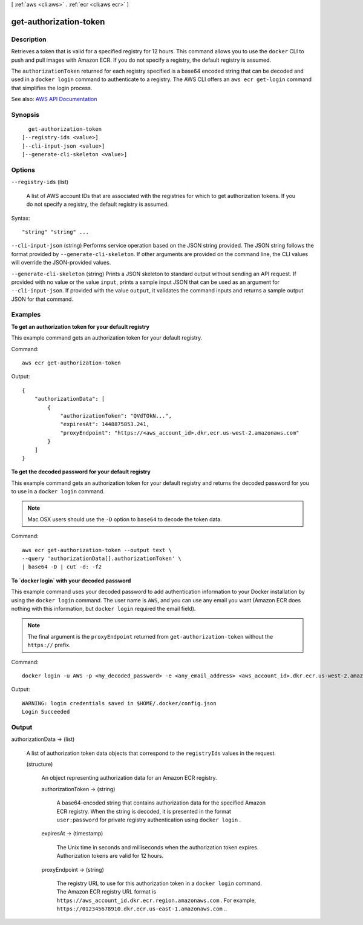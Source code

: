 [ :ref:`aws <cli:aws>` . :ref:`ecr <cli:aws ecr>` ]

.. _cli:aws ecr get-authorization-token:


***********************
get-authorization-token
***********************



===========
Description
===========



Retrieves a token that is valid for a specified registry for 12 hours. This command allows you to use the ``docker`` CLI to push and pull images with Amazon ECR. If you do not specify a registry, the default registry is assumed.

 

The ``authorizationToken`` returned for each registry specified is a base64 encoded string that can be decoded and used in a ``docker login`` command to authenticate to a registry. The AWS CLI offers an ``aws ecr get-login`` command that simplifies the login process.



See also: `AWS API Documentation <https://docs.aws.amazon.com/goto/WebAPI/ecr-2015-09-21/GetAuthorizationToken>`_


========
Synopsis
========

::

    get-authorization-token
  [--registry-ids <value>]
  [--cli-input-json <value>]
  [--generate-cli-skeleton <value>]




=======
Options
=======

``--registry-ids`` (list)


  A list of AWS account IDs that are associated with the registries for which to get authorization tokens. If you do not specify a registry, the default registry is assumed.

  



Syntax::

  "string" "string" ...



``--cli-input-json`` (string)
Performs service operation based on the JSON string provided. The JSON string follows the format provided by ``--generate-cli-skeleton``. If other arguments are provided on the command line, the CLI values will override the JSON-provided values.

``--generate-cli-skeleton`` (string)
Prints a JSON skeleton to standard output without sending an API request. If provided with no value or the value ``input``, prints a sample input JSON that can be used as an argument for ``--cli-input-json``. If provided with the value ``output``, it validates the command inputs and returns a sample output JSON for that command.



========
Examples
========

**To get an authorization token for your default registry**

This example command gets an authorization token for your default registry.

Command::

  aws ecr get-authorization-token

Output::

  {
      "authorizationData": [
          {
              "authorizationToken": "QVdTOkN...",
              "expiresAt": 1448875853.241,
              "proxyEndpoint": "https://<aws_account_id>.dkr.ecr.us-west-2.amazonaws.com"
          }
      ]
  }


**To get the decoded password for your default registry**

This example command gets an authorization token for your default registry and
returns the decoded password for you to use in a ``docker login`` command.

.. note::

    Mac OSX users should use the ``-D`` option to ``base64`` to decode the
    token data.

Command::

  aws ecr get-authorization-token --output text \
  --query 'authorizationData[].authorizationToken' \
  | base64 -D | cut -d: -f2


**To `docker login` with your decoded password**

This example command uses your decoded password to add authentication
information to your Docker installation by using the ``docker login`` command.
The user name is ``AWS``, and you can use any email you want (Amazon ECR does
nothing with this information, but ``docker login`` required the email field).

.. note::

    The final argument is the ``proxyEndpoint`` returned from
    ``get-authorization-token`` without the ``https://`` prefix.

Command::

  docker login -u AWS -p <my_decoded_password> -e <any_email_address> <aws_account_id>.dkr.ecr.us-west-2.amazonaws.com

Output::

  WARNING: login credentials saved in $HOME/.docker/config.json
  Login Succeeded


======
Output
======

authorizationData -> (list)

  

  A list of authorization token data objects that correspond to the ``registryIds`` values in the request.

  

  (structure)

    

    An object representing authorization data for an Amazon ECR registry.

    

    authorizationToken -> (string)

      

      A base64-encoded string that contains authorization data for the specified Amazon ECR registry. When the string is decoded, it is presented in the format ``user:password`` for private registry authentication using ``docker login`` .

      

      

    expiresAt -> (timestamp)

      

      The Unix time in seconds and milliseconds when the authorization token expires. Authorization tokens are valid for 12 hours.

      

      

    proxyEndpoint -> (string)

      

      The registry URL to use for this authorization token in a ``docker login`` command. The Amazon ECR registry URL format is ``https://aws_account_id.dkr.ecr.region.amazonaws.com`` . For example, ``https://012345678910.dkr.ecr.us-east-1.amazonaws.com`` .. 

      

      

    

  


